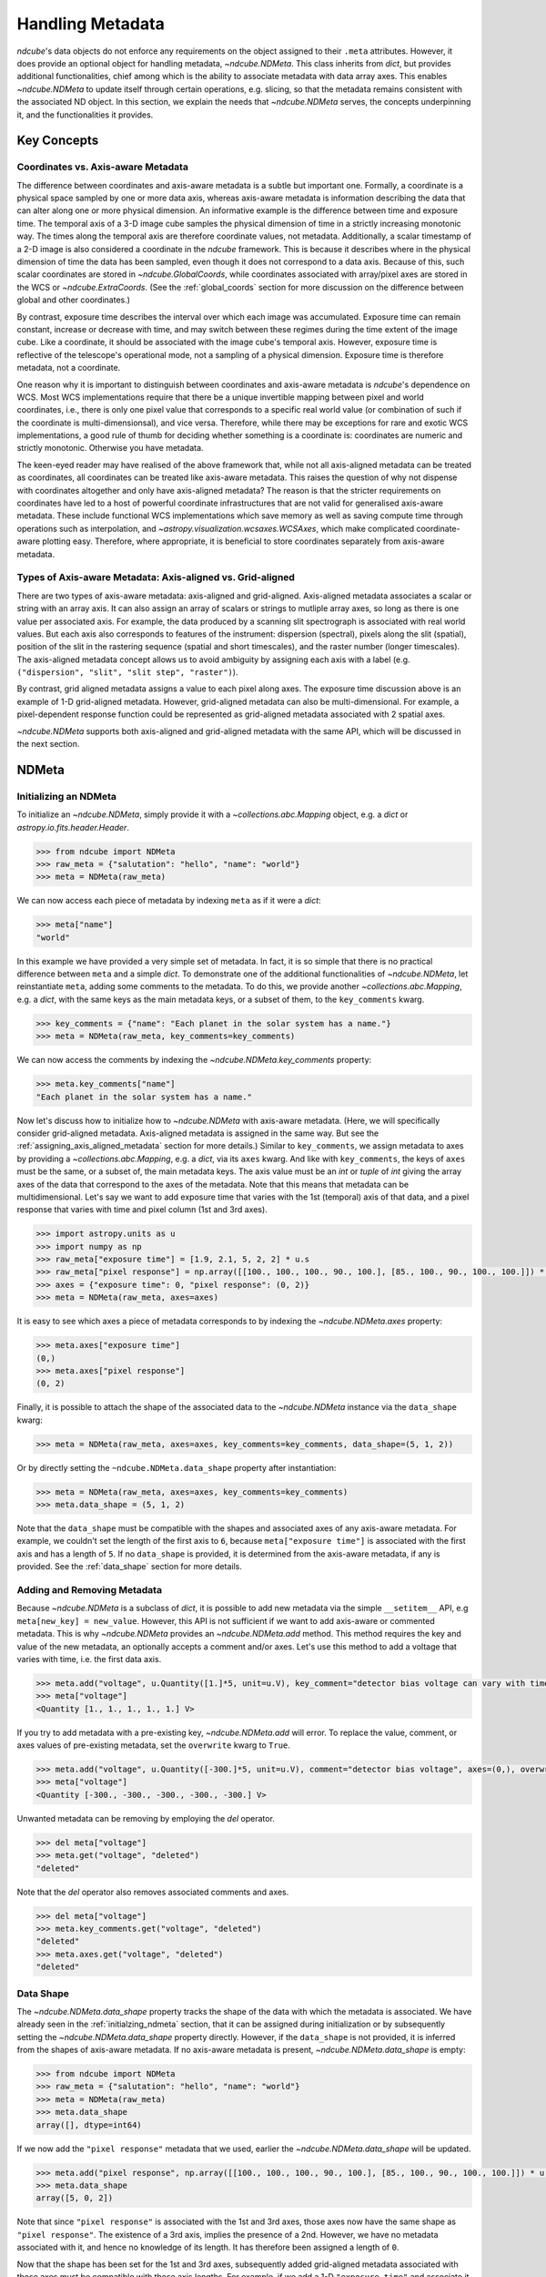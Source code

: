 .. _ndmeta:

*****************
Handling Metadata
*****************

`ndcube`'s data objects do not enforce any requirements on the object assigned to their ``.meta`` attributes.
However, it does provide an optional object for handling metadata, `~ndcube.NDMeta`.
This class inherits from `dict`, but provides additional functionalities, chief among which is the ability to associate metadata with data array axes.
This enables `~ndcube.NDMeta` to update itself through certain operations, e.g. slicing, so that the metadata remains consistent with the associated ND object.
In this section, we explain the needs that `~ndcube.NDMeta` serves, the concepts underpinning it, and the functionalities it provides.

.. _meta_concepts:

Key Concepts
============

.. _coords_vs_meta:

Coordinates vs. Axis-aware Metadata
-----------------------------------

The difference between coordinates and axis-aware metadata is a subtle but important one.
Formally, a coordinate is a physical space sampled by one or more data axis, whereas axis-aware metadata is information describing the data that can alter along one or more physical dimension.
An informative example is the difference between time and exposure time.
The temporal axis of a 3-D image cube samples the physical dimension of time in a strictly increasing monotonic way.
The times along the temporal axis are therefore coordinate values, not metadata.
Additionally, a scalar timestamp of a 2-D image is also considered a coordinate in the `ndcube` framework.
This is because it describes where in the physical dimension of time the data has been sampled, even though it does not correspond to a data axis.
Because of this, such scalar coordinates are stored in `~ndcube.GlobalCoords`, while coordinates associated with array/pixel axes are stored in the WCS or `~ndcube.ExtraCoords`.
(See the :ref:`global_coords` section for more discussion on the difference between global and other coordinates.)

By contrast, exposure time describes the interval over which each image was accumulated.
Exposure time can remain constant, increase or decrease with time, and may switch between these regimes during the time extent of the image cube.
Like a coordinate, it should be associated with the image cube's temporal axis.
However, exposure time is reflective of the telescope's operational mode, not a sampling of a physical dimension.
Exposure time is therefore metadata, not a coordinate.

One reason why it is important to distinguish between coordinates and axis-aware metadata is `ndcube`'s dependence on WCS.
Most WCS implementations require that there be a unique invertible mapping between pixel and world coordinates, i.e., there is only one pixel value that corresponds to a specific real world value (or combination of such if the coordinate is multi-dimensionsal), and vice versa.
Therefore, while there may be exceptions for rare and exotic WCS implementations, a good rule of thumb for deciding whether something is a coordinate is:
coordinates are numeric and strictly monotonic.  Otherwise you have metadata.

The keen-eyed reader may have realised of the above framework that, while not all axis-aligned metadata can be treated as coordinates, all coordinates can be treated like axis-aware metadata.
This raises the question of why not dispense with coordinates altogether and only have axis-aligned metadata?
The reason is that the stricter requirements on coordinates have led to a host of powerful coordinate infrastructures that are not valid for generalised axis-aware metadata.
These include functional WCS implementations which save memory as well as saving compute time through operations such as interpolation, and `~astropy.visualization.wcsaxes.WCSAxes`, which make complicated coordinate-aware plotting easy.
Therefore, where appropriate, it is beneficial to store coordinates separately from axis-aware metadata.

.. _axis_and_grid_aligned_metadata:

Types of Axis-aware Metadata: Axis-aligned vs. Grid-aligned
-----------------------------------------------------------

There are two types of axis-aware metadata: axis-aligned and grid-aligned.
Axis-aligned metadata associates a scalar or string with an array axis.
It can also assign an array of scalars or strings to mutliple array axes, so long as there is one value per associated axis.
For example, the data produced by a scanning slit spectrograph is associated with real world values.
But each axis also corresponds to features of the instrument: dispersion (spectral), pixels along the slit (spatial), position of the slit in the rastering sequence (spatial and short timescales), and the raster number (longer timescales).
The axis-aligned metadata concept allows us to avoid ambiguity by assigning each axis with a label (e.g. ``("dispersion", "slit", "slit step", "raster")``).

By contrast, grid aligned metadata assigns a value to each pixel along axes.
The exposure time discussion above is an example of 1-D grid-aligned metadata.
However, grid-aligned metadata can also be multi-dimensional.
For example, a pixel-dependent response function could be represented as grid-aligned metadata associated with 2 spatial axes.

`~ndcube.NDMeta` supports both axis-aligned and grid-aligned metadata with the same API, which will be discussed in the next section.

.. _ndmeta:


NDMeta
======

.. _initializing_ndmeta:

Initializing an NDMeta
----------------------

To initialize an `~ndcube.NDMeta`, simply provide it with a `~collections.abc.Mapping` object, e.g. a `dict` or `astropy.io.fits.header.Header`.

.. code-block:: python

  >>> from ndcube import NDMeta
  >>> raw_meta = {"salutation": "hello", "name": "world"}
  >>> meta = NDMeta(raw_meta)

We can now access each piece of metadata by indexing ``meta`` as if it were a `dict`:

.. code-block:: python

  >>> meta["name"]
  "world"

In this example we have provided a very simple set of metadata.
In fact, it is so simple that there is no practical difference between ``meta`` and a simple `dict`.
To demonstrate one of the additional functionalities of `~ndcube.NDMeta`, let reinstantiate ``meta``, adding some comments to the metadata.
To do this, we provide another `~collections.abc.Mapping`, e.g. a `dict`, with the same keys as the main metadata keys, or a subset of them, to the ``key_comments`` kwarg.

.. code-block:: python


  >>> key_comments = {"name": "Each planet in the solar system has a name."}
  >>> meta = NDMeta(raw_meta, key_comments=key_comments)
  
We can now access the comments by indexing the `~ndcube.NDMeta.key_comments` property:

.. code-block:: python

  >>> meta.key_comments["name"]
  "Each planet in the solar system has a name."
  
Now let's discuss how to initialize how to `~ndcube.NDMeta` with axis-aware metadata.
(Here, we will specifically consider grid-aligned metadata.  Axis-aligned metadata is assigned in the same way.  But see the :ref:`assigning_axis_aligned_metadata` section for more details.)
Similar to ``key_comments``, we assign metadata to axes by providing a `~collections.abc.Mapping`, e.g. a `dict`, via its ``axes`` kwarg.
And like with ``key_comments``, the keys of ``axes`` must be the same, or a subset of, the main metadata keys.
The axis value must be an `int` or `tuple` of `int` giving the array axes of the data that correspond to the axes of the metadata.
Note that this means that metadata can be multidimensional.
Let's say we want to add exposure time that varies with the 1st (temporal) axis of that data, and a pixel response that varies with time and pixel column (1st and 3rd axes).

.. code-block:: python

  >>> import astropy.units as u
  >>> import numpy as np
  >>> raw_meta["exposure time"] = [1.9, 2.1, 5, 2, 2] * u.s
  >>> raw_meta["pixel response"] = np.array([[100., 100., 100., 90., 100.], [85., 100., 90., 100., 100.]]) * u.percent
  >>> axes = {"exposure time": 0, "pixel response": (0, 2)}
  >>> meta = NDMeta(raw_meta, axes=axes)

It is easy to see which axes a piece of metadata corresponds to by indexing the `~ndcube.NDMeta.axes` property:

.. code-block:: python

  >>> meta.axes["exposure time"]
  (0,)
  >>> meta.axes["pixel response"]
  (0, 2)
  
Finally, it is possible to attach the shape of the associated data to the `~ndcube.NDMeta` instance via the ``data_shape`` kwarg:

.. code-block:: python

  >>> meta = NDMeta(raw_meta, axes=axes, key_comments=key_comments, data_shape=(5, 1, 2))
  
Or by directly setting the ``~ndcube.NDMeta.data_shape`` property after instantiation:

.. code-block:: python

  >>> meta = NDMeta(raw_meta, axes=axes, key_comments=key_comments)
  >>> meta.data_shape = (5, 1, 2)

Note that the ``data_shape`` must be compatible with the shapes and associated axes of any axis-aware metadata.
For example, we couldn't set the length of the first axis to ``6``, because ``meta["exposure time"]`` is associated with the first axis and has a length of ``5``.
If no ``data_shape`` is provided, it is determined from the axis-aware metadata, if any is provided.
See the :ref:`data_shape` section for more details.

.. _adding_removing_metadata:

Adding and Removing Metadata
----------------------------

Because `~ndcube.NDMeta` is a subclass of `dict`, it is possible to add new metadata via the simple ``__setitem__`` API, e.g ``meta[new_key] = new_value``.
However, this API is not sufficient if we want to add axis-aware or commented metadata.
This is why `~ndcube.NDMeta` provides an `~ndcube.NDMeta.add` method.
This method requires the key and value of the new metadata, an optionally accepts a comment and/or axes.
Let's use this method to add a voltage that varies with time, i.e. the first data axis.

.. code-block:: python

  >>> meta.add("voltage", u.Quantity([1.]*5, unit=u.V), key_comment="detector bias voltage can vary with time and pixel column.", axes=(0,))
  >>> meta["voltage"]
  <Quantity [1., 1., 1., 1., 1.] V>
  
If you try to add metadata with a pre-existing key, `~ndcube.NDMeta.add` will error.
To replace the value, comment, or axes values of pre-existing metadata, set the ``overwrite`` kwarg to ``True``.

.. code-block:: python

  >>> meta.add("voltage", u.Quantity([-300.]*5, unit=u.V), comment="detector bias voltage", axes=(0,), overwrite=True)
  >>> meta["voltage"]
  <Quantity [-300., -300., -300., -300., -300.] V>
  
Unwanted metadata can be removing by employing the `del` operator.

.. code-block:: python

  >>> del meta["voltage"]
  >>> meta.get("voltage", "deleted")
  "deleted"
  
Note that the `del` operator also removes associated comments and axes.

.. code-block:: python

  >>> del meta["voltage"]
  >>> meta.key_comments.get("voltage", "deleted")
  "deleted"
  >>> meta.axes.get("voltage", "deleted")
  "deleted"

Data Shape
----------

The `~ndcube.NDMeta.data_shape` property tracks the shape of the data with which the metadata is associated.
We have already seen in the :ref:`initialzing_ndmeta` section, that it can be assigned during initialization or by subsequently setting the `~ndcube.NDMeta.data_shape` property directly.
However, if the ``data_shape`` is not provided, it is inferred from the shapes of axis-aware metadata.
If no axis-aware metadata is present, `~ndcube.NDMeta.data_shape` is empty:

.. code-block:: python

  >>> from ndcube import NDMeta
  >>> raw_meta = {"salutation": "hello", "name": "world"}
  >>> meta = NDMeta(raw_meta)
  >>> meta.data_shape
  array([], dtype=int64)
  
If we now add the ``"pixel response"`` metadata that we used, earlier the `~ndcube.NDMeta.data_shape` will be updated.

.. code-block:: python

  >>> meta.add("pixel response", np.array([[100., 100., 100., 90., 100.], [85., 100., 90., 100., 100.]]) * u.percent, axes=(0, 2))
  >>> meta.data_shape
  array([5, 0, 2])

Note that since ``"pixel response"`` is associated with the 1st and 3rd axes, those axes now have the same shape as ``"pixel response"``.
The existence of a 3rd axis, implies the presence of a 2nd.
However, we have no metadata associated with it, and hence no knowledge of its length.
It has therefore been assigned a length of ``0``.

Now that the shape has been set for the 1st and 3rd axes, subsequently added grid-aligned metadata associated with those axes must be compatible with those axis lengths.
For example, if we add a 1-D ``"exposure time"`` and associate it with the 1st axis, it must have a length of of ``5``, otherwise an error will be raised:

.. code-block:: python

  >>> meta.add("exposure time", [1.9, 2.1, 5, 2, 2] * u.s, axes=0)
  
Moreover, if we now directly set the `~ndcube.NDMeta.data_shape` via ``meta.data_shape = new_shape``, we cannot change the length of axes already associated with grid-aligned metadata, without first removing or altering that metadata.
However, these restrictions do not apply if we want to change the shape of the 2nd axis, or add new metadata to it, because its length is ``0``, and hence considered undefined.

.. code-block:: python

  >>> meta.add("row temperature", [-10, -11, -12] * u.deg_C, axes=1)
  >>> meta.data_shape
  array([5, 3, 2])

.. _assigning_axis_aligned_metadata

Assigning Axis-aligned Metadata
-------------------------------

So far, we have only dealt with grid-aligned metadata, i.e. axis-aware metadata which provides a value for each pixel.
To provide axis-aligned metadata, i.e. where each axis has a single value (see :ref:`axis_and_grid_aligned_metadata`), provide a scalar or string for a single axis, or a 1-D array-like with the same length as the number of associated axes for multi-axis-aligned metadata.

.. code-block:: python

  >>> meta.add("axis name", np.array(["a", "b", "c", "d"]), axes=(0, 1, 2, 3))
  
Note that the length of ``"axis name"`` is the same as the number of its associated axes.
Also note that we have now indicated that there is 4th axis.
``meta.data_shape`` has therefore been automatically updated accordingly.

.. code-block:: python

  >>> meta.data_shape
  array([5, 3, 2, 0])

However, because axis-aligned metadata does not tell us about the length of the axes, the 4th axis has been assigned a length of zero.

Original_meta
-------------

As metadata is added, removed, and altered through certain operations, it may still be desirable to refer back to the initial state of the metadata.
This is the purpose of the `ndcube.NDMeta.original_meta` property.
It stores the metadata that was originally passed to the `~ndcube.NDMeta` constructor, and it never altered.

.. code-block:: python

  >>> raw_meta = {"salutation": "hello", "name": "world"}
  >>> meta = NDMeta(raw_meta)
  >>> del meta["name"]
  >>> meta.add("exclamation", "!")
  >>> meta
  ???
  >>> meta.original_meta
  
Note that, ``meta.original_meta`` does not contain ``"exclamation"``, but still contains ``"name"``.
This is because these were added and removed after initialzation.
Also note that the type of the original metadata object is maintained.

The `~ndcube.NDMeta.original_shape` property is a useful reference back to the original metadata, even after it has been altered via a complex sequence of operations.
In the :ref:`meta_slicing` section, we discuss the most common of these, slicing.
